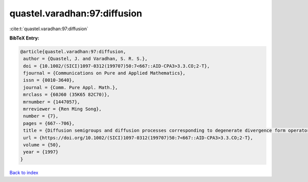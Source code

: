 quastel.varadhan:97:diffusion
=============================

:cite:t:`quastel.varadhan:97:diffusion`

**BibTeX Entry:**

.. code-block:: bibtex

   @article{quastel.varadhan:97:diffusion,
    author = {Quastel, J. and Varadhan, S. R. S.},
    doi = {10.1002/(SICI)1097-0312(199707)50:7<667::AID-CPA3>3.3.CO;2-T},
    fjournal = {Communications on Pure and Applied Mathematics},
    issn = {0010-3640},
    journal = {Comm. Pure Appl. Math.},
    mrclass = {60J60 (35K65 82C70)},
    mrnumber = {1447057},
    mrreviewer = {Ren Ming Song},
    number = {7},
    pages = {667--706},
    title = {Diffusion semigroups and diffusion processes corresponding to degenerate divergence form operators},
    url = {https://doi.org/10.1002/(SICI)1097-0312(199707)50:7<667::AID-CPA3>3.3.CO;2-T},
    volume = {50},
    year = {1997}
   }

`Back to index <../By-Cite-Keys.rst>`_
